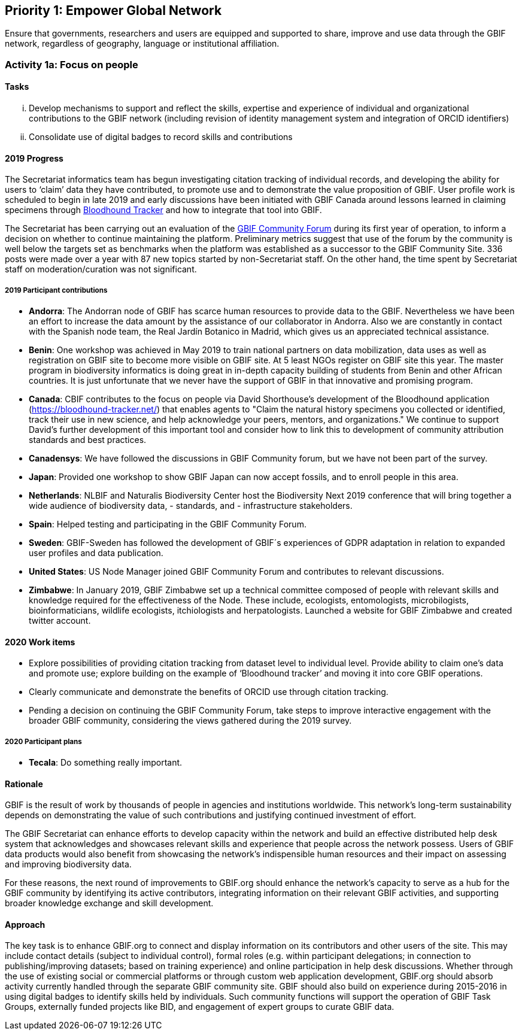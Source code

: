 == Priority 1: Empower Global Network

****
Ensure that governments, researchers and users are equipped and supported to share, improve and use data through the GBIF network, regardless of geography, language or institutional affiliation.
****

=== Activity 1a: Focus on people

==== Tasks
[lowerroman]
. Develop mechanisms to support and reflect the skills, expertise and experience of individual and organizational contributions to the GBIF network (including revision of identity management system and integration of ORCID identifiers)
. Consolidate use of digital badges to record skills and contributions

==== 2019 Progress

The Secretariat informatics team has begun investigating citation tracking of individual records, and developing the ability for users to ‘claim’ data they have contributed, to promote use and to demonstrate the value proposition of GBIF. User profile work is scheduled to begin in late 2019 and early discussions have been initiated with GBIF Canada around lessons learned in claiming specimens through https://bloodhound-tracker.net[Bloodhound Tracker] and how to integrate that tool into GBIF.

The Secretariat has been carrying out an evaluation of the https://discourse.gbif.org[GBIF Community Forum] during its first year of operation, to inform a decision on whether to continue maintaining the platform. Preliminary metrics suggest that use of the forum by the community is well below the targets set as benchmarks when the platform was established as a successor to the GBIF Community Site. 336 posts were made over a year with 87 new topics started by non-Secretariat staff. On the other hand, the time spent by Secretariat staff on moderation/curation was not significant.

===== 2019 Participant contributions

* *Andorra*: The Andorran node of GBIF has scarce human resources to provide data to the GBIF. Nevertheless we have been an effort to increase the data amount by the assistance of our collaborator in Andorra. Also we are constantly in contact with the Spanish node team, the Real Jardín Botanico in Madrid, which gives us an appreciated technical assistance.

* *Benin*: One workshop was achieved in May 2019 to train national partners on data mobilization, data uses as well as registration on GBIF site to become more visible on GBIF site. At 5 least NGOs register on GBIF site this year. The master program in biodiversity informatics is doing great in in-depth capacity building of students from Benin and other African countries. It is just unfortunate that we never have the support of GBIF in that innovative and promising program. 

* *Canada*: CBIF contributes to the focus on people via David Shorthouse's development of the Bloodhound application (https://bloodhound-tracker.net/) that enables agents to "Claim the natural history specimens you collected or identified, track their use in new science, and help acknowledge your peers, mentors, and organizations." We continue to support David's further development of this important tool and consider how to link this to development of community attribution standards and best practices.

* *Canadensys*: We have followed the discussions in GBIF Community forum, but we have not been part of the survey.

* *Japan*: Provided one workshop to show GBIF Japan can now accept fossils, and to enroll people in this area. 

* *Netherlands*: NLBIF and Naturalis Biodiversity Center host the Biodiversity Next 2019 conference that will bring together a wide audience of biodiversity data, - standards, and - infrastructure stakeholders.

* *Spain*: Helped testing and participating in the GBIF Community Forum.

* *Sweden*: GBIF-Sweden has followed the development of GBIF´s experiences of GDPR adaptation in relation to expanded user profiles and data publication.

* *United States*: US Node Manager joined GBIF Community Forum and contributes to relevant discussions. 

* *Zimbabwe*: In January 2019, GBIF Zimbabwe set up a technical committee composed of people with relevant skills and knowledge required for the effectiveness of the Node. These include, ecologists, entomologists, microbilogists, bioinformaticians, wildlife ecologists, itchiologists and herpatologists.
Launched a website for GBIF Zimbabwe and created twitter account.

==== 2020 Work items

* Explore possibilities of providing citation tracking from dataset level to individual level. Provide ability to claim one’s data and promote use; explore building on the example of ‘Bloodhound tracker’ and moving it into core GBIF operations.
* Clearly communicate and demonstrate the benefits of ORCID use through citation tracking.
* Pending a decision on continuing the GBIF Community Forum, take steps to improve interactive engagement with the broader GBIF community, considering the views gathered during the 2019 survey.

===== 2020 Participant plans

* *Tecala*: Do something really important.

==== Rationale

GBIF is the result of work by thousands of people in agencies and institutions worldwide. This network’s long-term sustainability depends on demonstrating the value of such contributions and justifying continued investment of effort.

The GBIF Secretariat can enhance efforts to develop capacity within the network and build an effective distributed help desk system that acknowledges and showcases relevant skills and experience that people across the network possess. Users of GBIF data products would also benefit from showcasing the network’s indispensible human resources and their impact on assessing and improving biodiversity data.

For these reasons, the next round of improvements to GBIF.org should enhance the network’s capacity to serve as a hub for the GBIF community by identifying its active contributors, integrating information on their relevant GBIF activities, and supporting broader knowledge exchange and skill development.

==== Approach

The key task is to enhance GBIF.org to connect and display information on its contributors and other users of the site. This may include contact details (subject to individual control), formal roles (e.g. within participant delegations; in connection to publishing/improving datasets; based on training experience) and online participation in help desk discussions. Whether through the use of existing social or commercial platforms or through custom web application development, GBIF.org should absorb activity currently handled through the separate GBIF community site. GBIF should also build on experience during 2015-2016 in using digital badges to identify skills held by individuals. Such community functions will support the operation of GBIF Task Groups, externally funded projects like BID, and engagement of expert groups to curate GBIF data.
